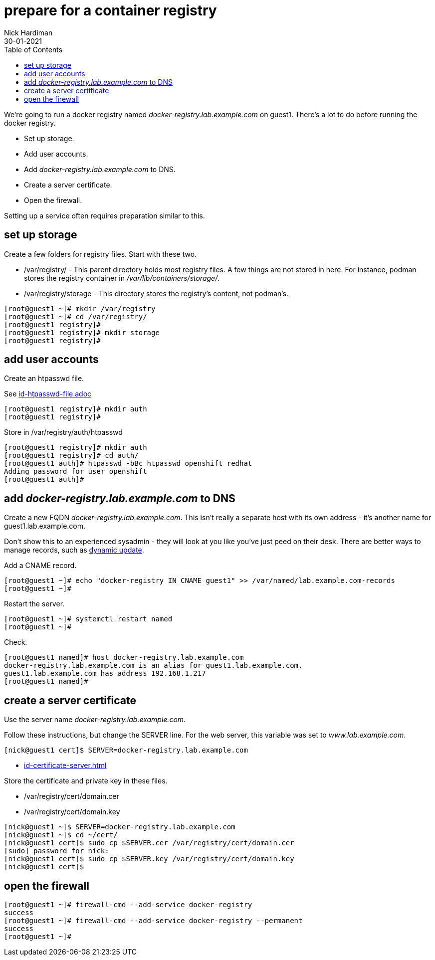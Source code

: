 = prepare for a container registry
Nick Hardiman 
:source-highlighter: pygments
:toc:
:revdate: 30-01-2021

We're going to run a docker registry named _docker-registry.lab.example.com_ on guest1. 
There's a lot to do before running the docker registry. 

* Set up storage. 
* Add user accounts. 
* Add _docker-registry.lab.example.com_ to DNS.
* Create a server certificate.
* Open the firewall. 

Setting up a service often requires preparation similar to this. 


== set up storage 

Create a few folders for registry files.
Start with these two. 

* /var/registry/ - This parent directory holds most registry files. 
A few things are not stored in here. For instance, podman stores the registry container in _/var/lib/containers/storage/_.
* /var/registry/storage - This directory stores the registry's content, not podman's. 

[source,shell]
----
[root@guest1 ~]# mkdir /var/registry
[root@guest1 ~]# cd /var/registry/
[root@guest1 registry]# 
[root@guest1 registry]# mkdir storage
[root@guest1 registry]# 
----


== add user accounts

Create an htpasswd file. 

See 
link:id-htpasswd-file.adoc[]

[source,shell]
----
[root@guest1 registry]# mkdir auth
[root@guest1 registry]# 
----

Store in /var/registry/auth/htpasswd

[source,shell]
----
[root@guest1 registry]# mkdir auth 
[root@guest1 registry]# cd auth/
[root@guest1 auth]# htpasswd -bBc htpasswd openshift redhat
Adding password for user openshift
[root@guest1 auth]# 
----




== add _docker-registry.lab.example.com_ to DNS 

Create a new FQDN _docker-registry.lab.example.com_.
This isn't really a separate host with its own address  - it's another name for guest1.lab.example.com. 

Don't show this to an experienced sysadmin - they will look at you like you've just peed on their desk.  
There are better ways to manage records, such as https://bind9.readthedocs.io/en/v9_16_5/advanced.html#dynamic-update[dynamic update].


Add a CNAME record. 

[source,shell]
----
[root@guest1 ~]# echo "docker-registry IN CNAME guest1" >> /var/named/lab.example.com-records
[root@guest1 ~]#  
----

Restart the server. 

[source,shell]
----
[root@guest1 ~]# systemctl restart named
[root@guest1 ~]# 
----

Check. 

[source,shell]
----
[root@guest1 named]# host docker-registry.lab.example.com
docker-registry.lab.example.com is an alias for guest1.lab.example.com.
guest1.lab.example.com has address 192.168.1.217
[root@guest1 named]# 
----



== create a server certificate 

Use the server name _docker-registry.lab.example.com_.

Follow these instructions, but change the SERVER line. 
For the web server, this variable was set to _www.lab.example.com_. 

[source,shell]
....
[nick@guest1 cert]$ SERVER=docker-registry.lab.example.com
....

* xref:id-certificate-server.adoc[]

Store the certificate and private key in these files. 

* /var/registry/cert/domain.cer
* /var/registry/cert/domain.key

[source,shell]
----
[nick@guest1 ~]$ SERVER=docker-registry.lab.example.com
[nick@guest1 ~]$ cd ~/cert/
[nick@guest1 cert]$ sudo cp $SERVER.cer /var/registry/cert/domain.cer
[sudo] password for nick: 
[nick@guest1 cert]$ sudo cp $SERVER.key /var/registry/cert/domain.key
[nick@guest1 cert]$ 
----

== open the firewall 

[source,shell]
----
[root@guest1 ~]# firewall-cmd --add-service docker-registry 
success
[root@guest1 ~]# firewall-cmd --add-service docker-registry --permanent
success
[root@guest1 ~]# 
----


